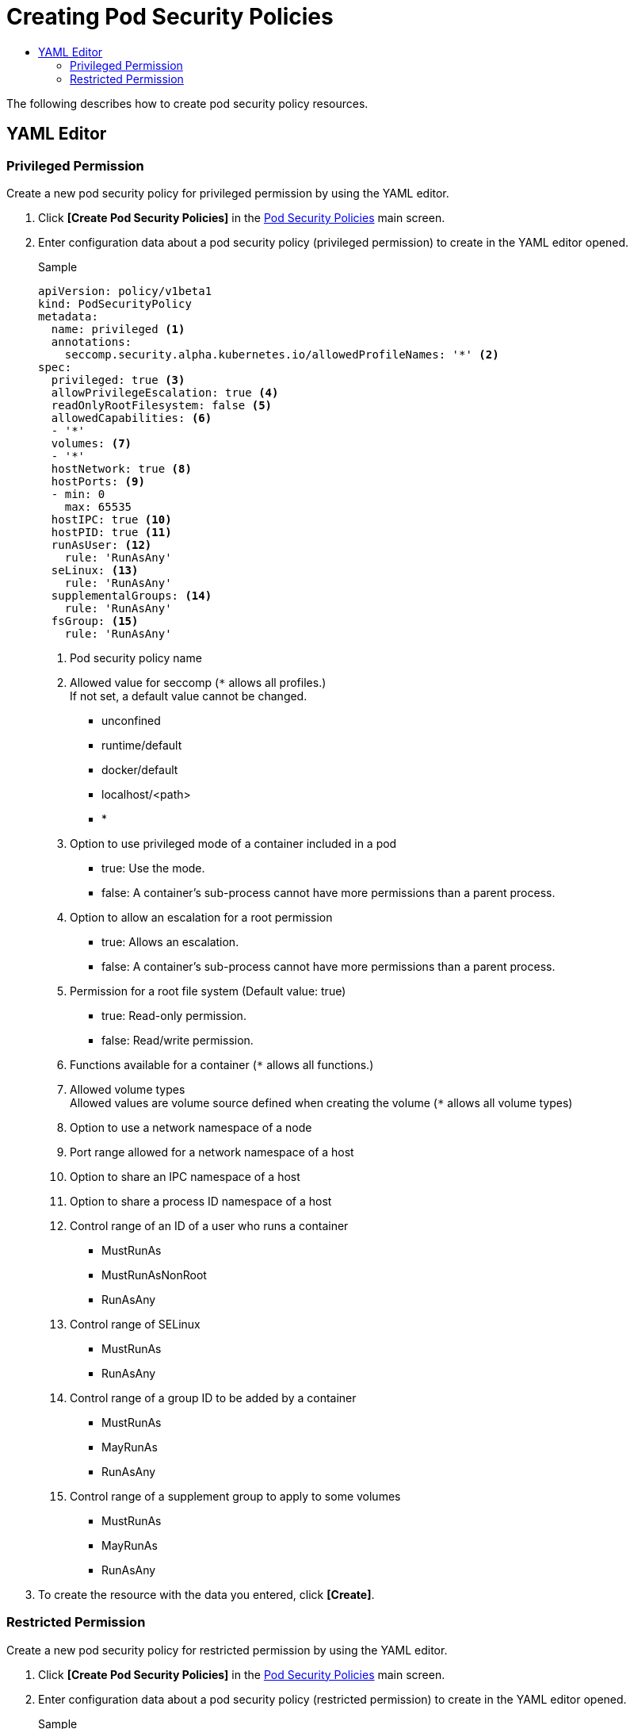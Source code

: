 = Creating Pod Security Policies
:toc:
:toc-title:

The following describes how to create pod security policy resources.

== YAML Editor

=== Privileged Permission

Create a new pod security policy for privileged permission by using the YAML editor.

. Click *[Create Pod Security Policies]* in the <<../console_menu_sub/security#img-pod-security-main,Pod Security Policies>> main screen.
. Enter configuration data about a pod security policy (privileged permission) to create in the YAML editor opened.
+
.Sample
[source,yaml]
----
apiVersion: policy/v1beta1
kind: PodSecurityPolicy
metadata:
  name: privileged <1>
  annotations:
    seccomp.security.alpha.kubernetes.io/allowedProfileNames: '*' <2>
spec:
  privileged: true <3>
  allowPrivilegeEscalation: true <4>
  readOnlyRootFilesystem: false <5>
  allowedCapabilities: <6>
  - '*'
  volumes: <7>
  - '*'
  hostNetwork: true <8>
  hostPorts: <9>
  - min: 0
    max: 65535
  hostIPC: true <10>
  hostPID: true <11>
  runAsUser: <12>
    rule: 'RunAsAny'
  seLinux: <13>
    rule: 'RunAsAny'
  supplementalGroups: <14>
    rule: 'RunAsAny'
  fsGroup: <15>
    rule: 'RunAsAny'
----
+
<1> Pod security policy name
<2> Allowed value for seccomp (``*`` allows all profiles.) +
If not set, a default value cannot be changed.
* unconfined
* runtime/default
* docker/default
* localhost/<path>
* *
<3> Option to use privileged mode of a container included in a pod
* true: Use the mode.
* false: A container's sub-process cannot have more permissions than a parent process.
<4> Option to allow an escalation for a root permission
* true: Allows an escalation.
* false: A container's sub-process cannot have more permissions than a parent process.
<5> Permission for a root file system (Default value: true)
* true: Read-only permission.
* false: Read/write permission.
<6> Functions available for a container (``*`` allows all functions.)
<7> Allowed volume types +
Allowed values are volume source defined when creating the volume (``*`` allows all volume types)
<8> Option to use a network namespace of a node
<9> Port range allowed for a network namespace of a host
<10> Option to share an IPC namespace of a host
<11> Option to share a process ID namespace of a host
<12> Control range of an ID of a user who runs a container
* MustRunAs
* MustRunAsNonRoot
* RunAsAny
<13> Control range of SELinux
* MustRunAs
* RunAsAny
<14> Control range of a group ID to be added by a container
* MustRunAs
* MayRunAs
* RunAsAny
<15> Control range of a supplement group to apply to some volumes
* MustRunAs
* MayRunAs
* RunAsAny

. To create the resource with the data you entered, click *[Create]*.

=== Restricted Permission

Create a new pod security policy for restricted permission by using the YAML editor.

. Click *[Create Pod Security Policies]* in the <<../console_menu_sub/security#img-pod-security-main,Pod Security Policies>> main screen.
. Enter configuration data about a pod security policy (restricted permission) to create in the YAML editor opened.
+
.Sample
[source,yaml]
----
apiVersion: policy/v1beta1
kind: PodSecurityPolicy
metadata:
  name: restricted <1>
  annotations:
    seccomp.security.alpha.kubernetes.io/allowedProfileNames: 'docker/default,runtime/default' <2>
    seccomp.security.alpha.kubernetes.io/defaultProfileName: 'runtime/default' <3>
    apparmor.security.beta.kubernetes.io/allowedProfileNames: 'runtime/default' <4>
    apparmor.security.beta.kubernetes.io/defaultProfileName: 'runtime/default' <5>
spec:
  privileged: false <6>
  allowPrivilegeEscalation: false <7>
  requiredDropCapabilities: <8>
    - ALL
  volumes: <9>
    - 'configMap'
    - 'emptyDir'
    - 'projected'
    - 'secret'
    - 'downwardAPI'
    - 'persistentVolumeClaim'
  hostNetwork: false <10>
  hostIPC: false <11>
  hostPID: false <12>
  runAsUser: <13>
    rule: 'MustRunAsNonRoot'
  seLinux: <14>
    rule: 'RunAsAny'
  supplementalGroups: <15>
    rule: 'MustRunAs'
    ranges:
      - min: 1
        max: 65535
  fsGroup: <16>
    rule: 'MustRunAs'
    ranges:
      - min: 1
        max: 65535
  readOnlyRootFilesystem: true <17>
----
+
<1> Pod security policy name
<2> Allowed value for seccomp (``*`` allows all profiles.) +
If not set, a default value cannot be changed.
* unconfined
* runtime/default
* docker/default
* localhost/<path>
* *
<3> Default value used by seccomp
* unconfined
* runtime/default
* docker/default
* localhost/<path>
<4> Default value allowed for apparmor
* unconfined
* runtime/default
* localhost/<profile_name>
<5> Default value used by apparmor
* unconfined
* runtime/default
* localhost/<profile_name>
<6> Option to use privileged mode of a container included in a pod
<7> Option to allow an escalation for a root permission
* true: Allows an escalation.
* false: A container's sub-process cannot have more permissions than a parent process.
<8> Functions to remove from a container +
The functions must not be included in ``allowedCapabilities`` or ``defaultAddCapabilities``.
<9> Allowed volume types +
Allowed values are volume source defined when creating the volume (``*`` allows all volume types)
<10> Option to use a network namespace of a node
<11> Option to share an IPC namespace of a host
<12> Option to share a process ID namespace of a host
<13> Control range of an ID of a user who runs a container
* MustRunAs
* MustRunAsNonRoot
* RunAsAny
<14> Control range of SELinux
* MustRunAs
* RunAsAny
<15> Control range of a group ID to be added by a container
* MustRunAs
* MayRunAs
* RunAsAny
<16> Control range of a supplement group to apply to some volumes
* MustRunAs
* MayRunAs
* RunAsAny
<17> Permission for a root file system (Default value: true)
* true: Read-only permission.
* false: Read/write permission.

. To create the resource with the data you entered, click *[Create]*.